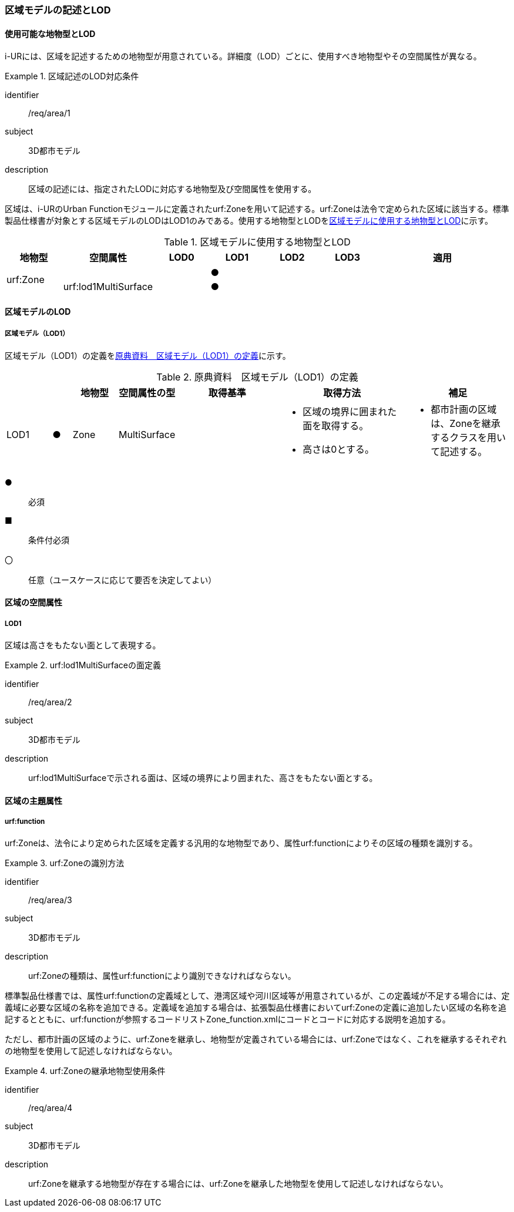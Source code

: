 [[tocU_02]]
=== 区域モデルの記述とLOD


==== 使用可能な地物型とLOD

i-URには、区域を記述するための地物型が用意されている。詳細度（LOD）ごとに、使用すべき地物型やその空間属性が異なる。


[requirement]
.区域記述のLOD対応条件
====
[%metadata]
identifier:: /req/area/1
subject:: 3D都市モデル
description:: 区域の記述には、指定されたLODに対応する地物型及び空間属性を使用する。
====

区域は、i-URのUrban Functionモジュールに定義されたurf:Zoneを用いて記述する。urf:Zoneは法令で定められた区域に該当する。標準製品仕様書が対象とする区域モデルのLODはLOD1のみである。使用する地物型とLODを<<tab-U-1>>に示す。

[[tab-U-1]]
[cols="7a,7a,7a,7a,7a,7a,18a"]
.区域モデルに使用する地物型とLOD
|===
^h| 地物型 ^h| 空間属性 ^h| LOD0 ^h| LOD1 ^h| LOD2 ^h| LOD3 ^h| 適用
.2+| urf:Zone | | |  ● | | .2+|
| urf:lod1MultiSurface | |  ● | |

|===


==== 区域モデルのLOD

===== 区域モデル（LOD1）

区域モデル（LOD1）の定義を<<tab-U-2>>に示す。

[[tab-U-2]]
[cols="7a,^3a,7a,7a,16a,20a,16a"]
.原典資料　区域モデル（LOD1）の定義
|===
h| h| h| 地物型 h| 空間属性の型 h| 取得基準 h| 取得方法 h| 補足
|  LOD1
|  ●
| Zone
| MultiSurface
|
|
* 区域の境界に囲まれた面を取得する。
* 高さは0とする。
|
* 都市計画の区域は、Zoneを継承するクラスを用いて記述する。

|===

[%key]
●:: 必須
■:: 条件付必須
〇:: 任意（ユースケースに応じて要否を決定してよい）


==== 区域の空間属性

===== LOD1

区域は高さをもたない面として表現する。


[requirement]
.urf:lod1MultiSurfaceの面定義
====
[%metadata]
identifier:: /req/area/2
subject:: 3D都市モデル
description:: urf:lod1MultiSurfaceで示される面は、区域の境界により囲まれた、高さをもたない面とする。
====


==== 区域の主題属性

===== urf:function

urf:Zoneは、法令により定められた区域を定義する汎用的な地物型であり、属性urf:functionによりその区域の種類を識別する。


[requirement]
.urf:Zoneの識別方法
====
[%metadata]
identifier:: /req/area/3
subject:: 3D都市モデル
description:: urf:Zoneの種類は、属性urf:functionにより識別できなければならない。
====

標準製品仕様書では、属性urf:functionの定義域として、港湾区域や河川区域等が用意されているが、この定義域が不足する場合には、定義域に必要な区域の名称を追加できる。定義域を追加する場合は、拡張製品仕様書においてurf:Zoneの定義に追加したい区域の名称を追記するとともに、urf:functionが参照するコードリストZone_function.xmlにコードとコードに対応する説明を追加する。

ただし、都市計画の区域のように、urf:Zoneを継承し、地物型が定義されている場合には、urf:Zoneではなく、これを継承するそれぞれの地物型を使用して記述しなければならない。


[requirement]
.urf:Zoneの継承地物型使用条件
====
[%metadata]
identifier:: /req/area/4
subject:: 3D都市モデル
description:: urf:Zoneを継承する地物型が存在する場合には、urf:Zoneを継承した地物型を使用して記述しなければならない。
====

